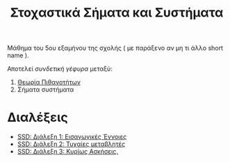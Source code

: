 #+TITLE: Στοχαστικά Σήματα και Συστήματα
#+HTML_LINK_UP: ../index.html
#+options: toc:nil

Μάθημα του 5ου εξαμήνου της σχολής ( με παράξενο αν μη τι άλλο short name ).

Αποτελεί /συνδετική γέφυρα/ μεταξύ:
1. [[file:../pts/index.org][Θεωρία Πιθανοτήτων]]
2. Σήματα συστήματα


* Διαλέξεις
- [[file:lec_SSD_20221003_διαλεξη.org][SSD: Διάλεξη 1: Εισαγωγικές Έννοιες]]
- [[file:lec_SSD_20221010_διαλεξη.org][SSD: Διάλεξη 2: Τυχαίες μεταβλητές]]
- [[file:lec_SSD_20221012.org][SSD: Διάλεξη 3: Κυρίως Ασκήσεις.]]
